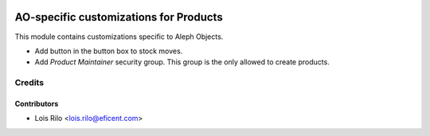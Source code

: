 .. image:: https://img.shields.io/badge/license-AGPL--3-blue.png
   :target: https://www.gnu.org/licenses/agpl
   :alt: License: AGPL-3

=======================================
AO-specific customizations for Products
=======================================

This module contains customizations specific to Aleph Objects.

* Add button in the button box to stock moves.
* Add *Product Maintainer* security group. This group is the only allowed
  to create products.

Credits
=======

Contributors
------------

* Lois Rilo <lois.rilo@eficent.com>
